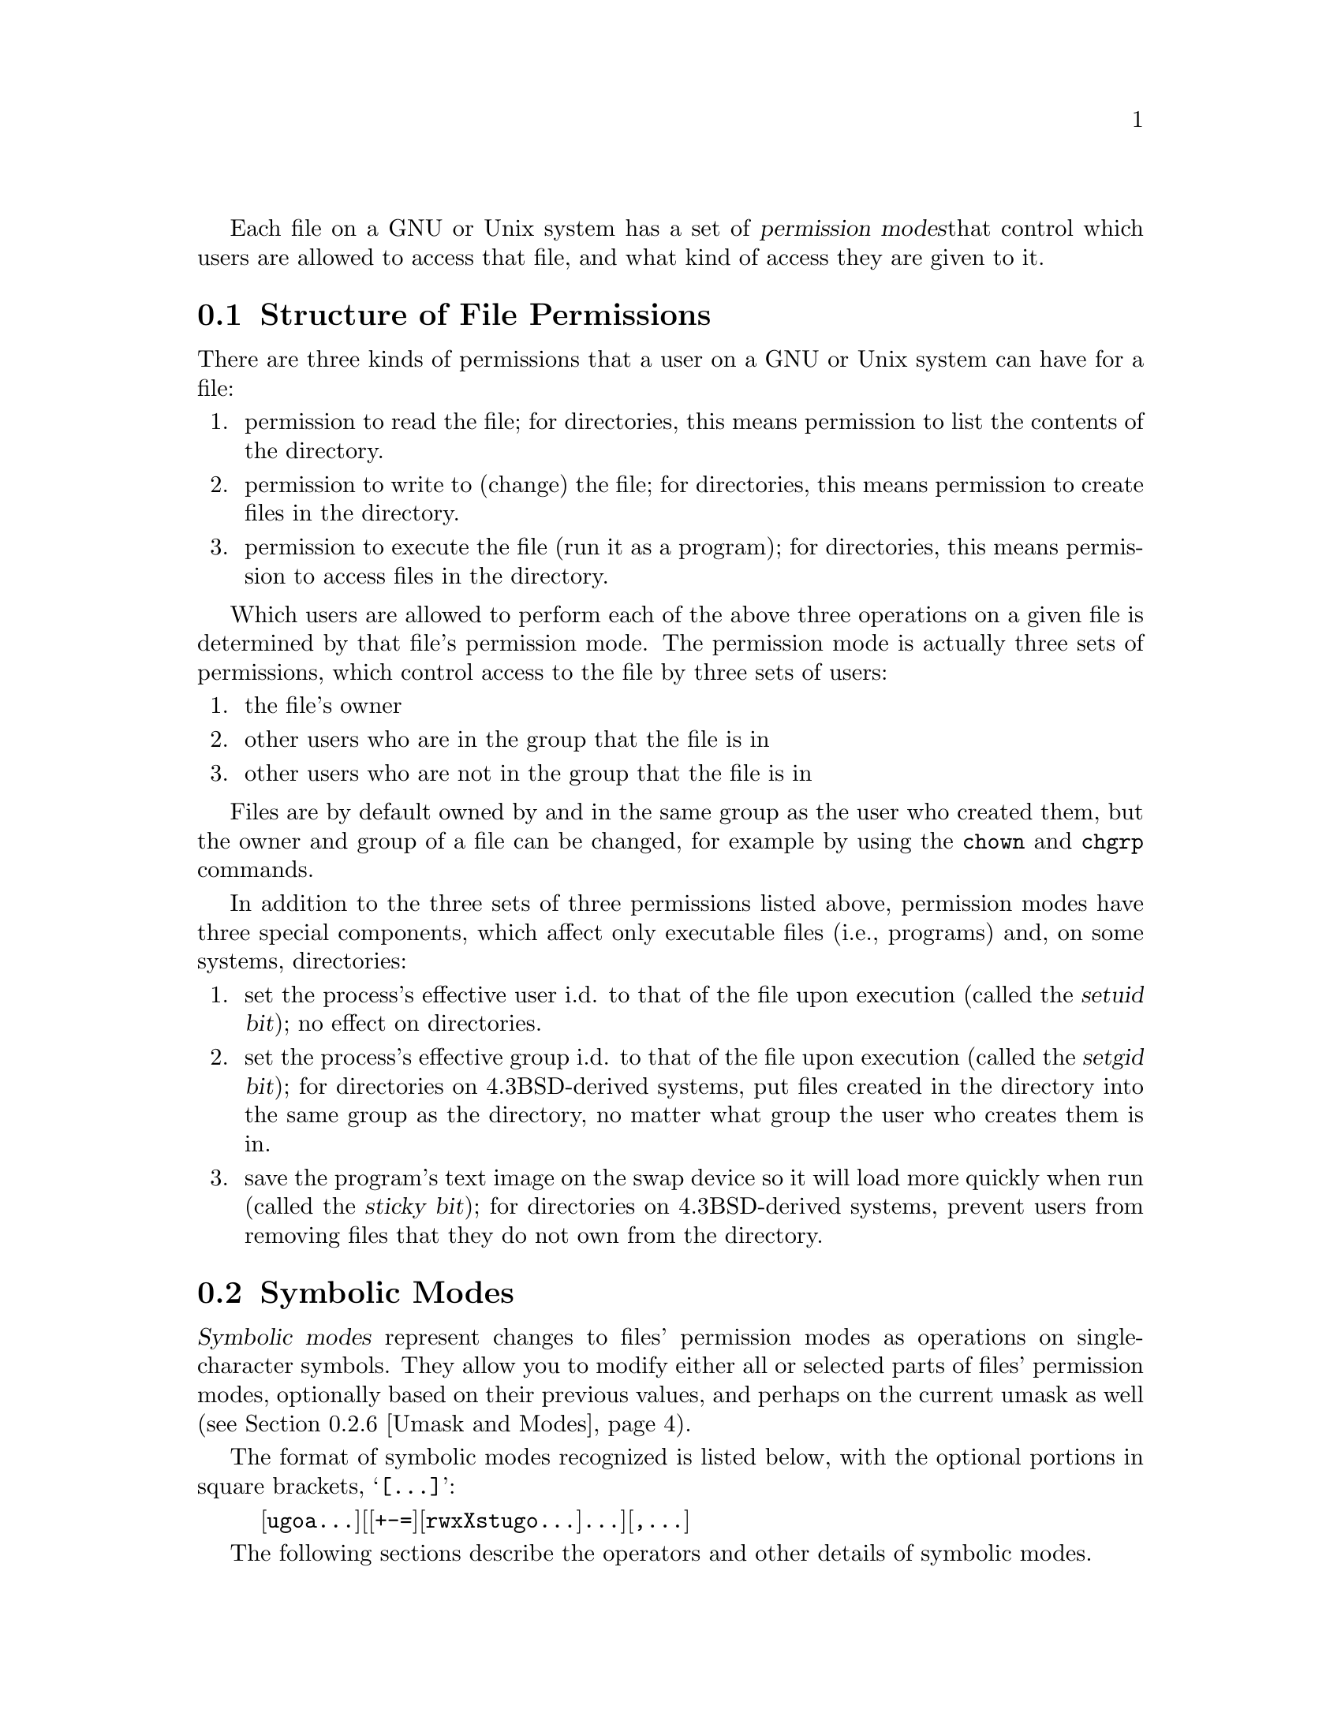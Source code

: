 Each file on a GNU or Unix system has a set of @dfn{permission modes}
that control which users are allowed to access that file, and what kind
of access they are given to it.

@menu
* Mode Structure::              Structure of File Permissions
* Symbolic Modes::              Symbolic Modes
* Numeric Modes::               Numeric Modes
@end menu

@node     Mode Structure
@section Structure of File Permissions

There are three kinds of permissions that a user on a GNU or Unix system
can have for a file:

@enumerate
@item
permission to read the file; for directories, this means permission to
list the contents of the directory.
@item
permission to write to (change) the file; for directories, this means
permission to create files in the directory.
@item
permission to execute the file (run it as a program); for directories,
this means permission to access files in the directory.
@end enumerate

Which users are allowed to perform each of the above three operations on
a given file is determined by that file's permission mode.  The
permission mode is actually three sets of permissions, which control
access to the file by three sets of users:

@enumerate
@item
the file's owner
@item
other users who are in the group that the file is in
@item
other users who are not in the group that the file is in
@end enumerate

Files are by default owned by and in the same group as the user who
created them, but the owner and group of a file can be changed, for
example by using the @code{chown} and @code{chgrp} commands.

In addition to the three sets of three permissions listed above,
permission modes have three special components, which affect only
executable files (i.e., programs) and, on some systems, directories:

@enumerate
@item
set the process's effective user i.d. to that of the file upon execution
(called the @dfn{setuid bit}); no effect on directories.
@item
set the process's effective group i.d. to that of the file upon
execution (called the @dfn{setgid bit}); for directories on
4.3BSD-derived systems, put files created in the directory into the same
group as the directory, no matter what group the user who creates them
is in.
@item
save the program's text image on the swap device so it will load more
quickly when run (called the @dfn{sticky bit}); for directories on
4.3BSD-derived systems, prevent users from removing files that they do
not own from the directory.
@end enumerate

@node     Symbolic Modes
@section Symbolic Modes

@dfn{Symbolic modes} represent changes to files' permission modes as
operations on single-character symbols.  They allow you to modify either
all or selected parts of files' permission modes, optionally based on
their previous values, and perhaps on the current umask as well
(@pxref{Umask and Modes}).

The format of symbolic modes recognized is listed
below, with the optional portions in square brackets, @samp{[@dots{}]}:

@example
@r{[}ugoa@dots{}@r{][[}+-=@r{][}rwxXstugo@dots{}@r{]}@dots{}@r{][},@dots{}@r{]}
@end example

The following sections describe the operators and other details of
symbolic modes.

@menu
* Elementary::                  Elementary Operations on Permissions
* Copying::                     Copying Existing Permissions
* Special::                     Special Permissions
* Conditional Executability::   Conditionally Affecting Executability
* Multiple Changes::            Making Multiple Changes
* Umask and Modes::             The Effect of the Umask
@end menu

@node     Elementary
@subsection Elementary Operations on Permissions

The simplest symbolic operations on a file's permission modes are
adding, removing, and setting the permission that certain users have to
read, write, and execute the file.  These simple operations have the
following format:

@example
@var{users} @var{operation} @var{permissions}
@end example

@noindent
The spaces between the three parts above are shown for clarity only.

The @var{users} part tells which users' access to the file is changed.
It consists of one or more of the following letters (or it can be empty;
@pxref{Umask and Modes}, for a description of what happens then).  When
more than one of these letters is given, the order that they are in does
not matter.

@table @code
@item u
to affect the permission granted to the user who owns the file;
@item g
to affect the permission granted to other users who are in the group
that the file is in;
@item o
to affect the permission granted to all other users.
@item a
to affect all users; the same as @samp{ugo}.
@end table

The @var{operation} part tells how to change the affected users' access
to the file, and is one of the following symbols.

@table @code
@item +
to add the @var{permissions} to whatever permissions the @var{users}
already have for the file;
@item -
to remove the @var{permissions} from whatever permissions the
@var{users} already have for the file;
@item =
to make the @var{permissions} the only permissions that the @var{users}
have for the file.
@end table

The @var{permissions} part tells what kind of access to the file should
be changed; it is zero or more of the following letters.  As with the
@var{users} part, the order does not matter when more than one letter is
given.  Omitting the @var{permissions} part is useful only with the
@samp{=} operation, where it gives the specified @var{users} no access
at all to the file.

@table @code
@item r
to affect the permission the @var{users} have to read the file;
@item w
to affect the permission the @var{users} have to write to the file;
@item x
to affect the permission the @var{users} have to execute the file.
@end table

For example, to give everyone permission to read and write a file,
but not to execute it, use:

@example
a=rw
@end example

To remove write permission for from all users other than the file's
owner, use:

@example
go-w
@end example

@noindent
Note that the above command does not affect the access that the owner of
@file{textfile} has to it, nor does it affect whether other users can
read or execute the file.

To give other users who are not in the group that a file is in no
permission to do anything with that file, use the argument below.  Note
that other users would still be able to remove the file, if they have
permission to write to the directory that it is in.

@example
go=
@end example

@noindent
Another way to do the same thing is:

@example
og-rxw
@end example

@node     Copying
@subsection Copying Existing Permissions

You can base part of a file's new permission mode
on part of its existing permission mode.  To do this, instead of using
@samp{r}, @samp{w}, or @samp{x} permissions (described above,
(@pxref{Elementary}) after the operator, you use the letter @samp{u},
@samp{g}, or @samp{o}.  For example,

@example
o+g
@end example

@noindent
adds the permissions that users who are in the group that a file
is in have for it to the permissions that other users who
are not in group the file is in have for it.  Thus, if the file
started out as mode 664 (@samp{rw-rw-r--}), the above command would
change it to mode 666 (@samp{rw-rw-rw-}).  If the file had started
out as mode 741 (@samp{rwxr----x}), the above command would change it to
mode 745 (@samp{rwxr--r-x}).  The @samp{-} and @samp{=} operations work
analogously.

@node     Special
@subsection Special Permissions

In addition to changing a file's read, write, and execute permissions,
you can change the special permissions; @pxref{Mode Structure},
for a summary of these permissions.

To change a file's permission to set the user i.d. on execution, use
@samp{u} in the @var{users} part of the symbolic mode and the letter
@samp{s} in the @var{permissions} part.

To change a file's permission to set the group i.d. on execution, use
@samp{g} in the @var{users} part of the symbolic mode and the letter
@samp{s} in the @var{permissions} part.

To change a file's permission to stay permanently on the swap device,
use @samp{o} in the @var{users} part of the symbolic mode and the letter
@samp{t} in the @var{permissions} part.

For example, to add set user i.d. permission to the a program,
you can use:

@example
u+s
@end example

To remove both set user i.d. and set group i.d. permission from
it, you can use:

@example
ug-s
@end example

To cause a program to be saved on the swap device, you can use
the command:

@example
o+t
@end example

Remember that the special permissions only affect files that are
executable, plus, on some systems, directories (on which they have
different meanings; @pxref{Mode Structure} for a description of their
effect on directories).  Note that using the @samp{a} letter in the
@var{users} part of a symbolic mode does not cause the special
permissions to be affected; thus,

@example
a+s
@end example

@noindent
has @emph{no effect}.  You must type @samp{u}, @samp{g}, and @samp{o}
explicitly to affect the special permissions.  Also note that the
combinations @samp{u+t}, @samp{g+t}, and @samp{o+s} have no effect.

The @samp{=} operator is not very useful with special permissions; for
example, the command:

@example
o=t
@end example

@noindent
does cause the file to be saved on the swap device, but it also
removes all read, write, and execute permissions that users not in the
group that the file is in might have had for it.

@node     Conditional Executability
@subsection Conditionally Affecting Executability

There is one more special type of permission:
if you use an @samp{X} instead of @samp{x}, execute permission is
affected only if the file already had execute permission, or else if the
file is a directory.  It affects execute permission for directories
@emph{even if they did not initially have any execute permissions
set}.

For example, this:

@example
go+X
@end example

@noindent
gives all users permission to use files if anyone could before.

@node     Multiple Changes
@subsection Making Multiple Changes

The format of symbolic modes is
actually more complex than the one described above (@pxref{Elementary});
it provides two ways to make multiple
changes to files' permission modes.

The first way is to specify multiple @var{operation} and
@var{permissions} parts after a @var{users} part in the symbolic mode.

For example, the command:

@example
og+rX-w
@end example

@noindent
gives users other than the owner of the file read permission and, if
it is a directory or if someone already had execute permission
to it, gives them execute permission; and it also denies them write
permission to it file.  It does not affect the permission that the
owner of the file has for it.  The above command is equivalent to
the two commands:

@example
og+rX
og-w
@end example

The second way to make multiple changes is to specify more than one
simple symbolic mode, separated by commas.  For example, the command:

@example
a+r,go-w
@end example

@noindent
gives everyone permission to read the file and removes write
permission on it for all users except its owner.  Another example:

@example
u=rwx,g=rx,o=
@end example

@noindent
sets all of the permissions for the file explicitly; note that it
gives users who are not in the group that the file is in no
permission at all for it.

The two methods can be combined.  The command:

@example
a+r,g+x-w
@end example

@noindent
gives all users permission to read the file, and gives users who are
in the group that it is in permission to execute it, as well, but not
permission to write to it.  The above command could be written in
several different ways; another is:

@example
u+r,g+rx,o+r,g-w
@end example

@node     Umask and Modes
@subsection The Effect of the Umask

If the @var{users} part of a symbolic mode is omitted, it defaults to
@samp{a} (affect all users), except that any permissions that are
@emph{set} in the system variable @code{umask} are @emph{not affected}.
The value of @code{umask} can be set using the
@code{umask} command.  Its default value varies from system to system.

As an example, if @code{umask} has the write permission set for users
who are not in the group that it is in, the command:

@example
+w
@end example

@noindent
adds permission to write to the file to its owner and to other users
who are in the group that the file is in, but @emph{not} to other
users who are not in that group.  In contrast, the command:

@example
a+w
@end example

@noindent
ignores @code{umask}, and @emph{does} give write permission for
the file to all users.

Omitting the @var{users} part of a symbolic mode is generally not useful
with operations other than @samp{+}.  It is useful with @samp{+} because
it allows you to use @code{umask} as an easily customizable protection
against giving away more permission to files than you intended to.

@node     Numeric Modes
@section Numeric Modes

File permission modes are stored internally as 16 bit integers; as an
alternative to giving a symbolic mode, you can give an octal (base 8)
number that corresponds to the internal representation of the new
mode.  This number is always interpreted in octal; you do not have to
add a leading @samp{0}, as you do in C.  Leading zeros may be omitted;
mode 0055 is the same as mode 55.

The permissions granted to the user, to other users in the file's group,
and to other users not in the file's group are each stored as three
bits, which are represented as one octal digit.  The three special
permissions are also each stored as one bit, and they are as a group
represented as another octal digit.  Here is how the bits are arranged
in the 16 bit integer, starting with the lowest valued bit:

@display
Value in  Corresponding
Digit     Permission

          Permissions for other users who are not in the file's group:
1         Execute
2         Write
4         Read

          Permissions for other users who are in the file's group:
1         Execute
2         Write
4         Read

          Permissions for the file's owner:
1         Execute
2         Write
4         Read

          Special permissions:
1         Save text image on swap device
2         Set group i.d. on execution
4         Set user i.d. on execution
@end display

Therefore, numeric mode 4755 corresponds to symbolic mode
@samp{u=rwxs,go=rx}, and numeric mode 664 corresponds to symbolic mode
@samp{ug=rw,o=r}.  Numeric mode 0 corresponds to symbolic mode
@samp{ugo=}.  The numeric mode is usually shorter than the corresponding
symbolic mode, but it is limited in that it can not take into account a
file's previous permissions; it can only set them absolutely.

As an example, to give the owner of a file and users who are in
its group permission to read, write, and execute it, and give other
users no permission to do anything to it, you can use the command:

@example
770
@end example
